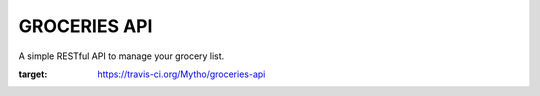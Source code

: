 =============
GROCERIES API
=============

A simple RESTful API to manage your grocery list.

.. image:: https://api.travis-ci.org/Mytho/groceries-api.svg
:target: https://travis-ci.org/Mytho/groceries-api
